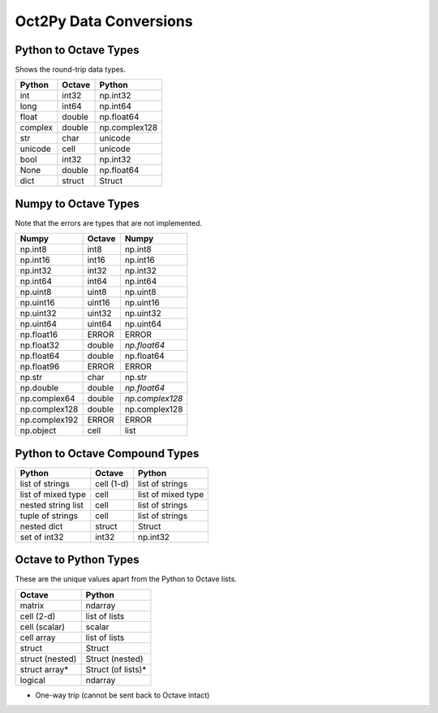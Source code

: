 ***********************
Oct2Py Data Conversions
***********************

Python to Octave Types
----------------------

Shows the round-trip data types.

=============   ===========    =============
Python          Octave         Python
=============   ===========    =============
int             int32          np.int32
long            int64          np.int64
float           double         np.float64
complex         double         np.complex128
str             char           unicode
unicode         cell           unicode
bool            int32          np.int32
None            double         np.float64
dict            struct         Struct
=============   ===========    =============

Numpy to Octave Types
---------------------

Note that the errors are types that are not implemented.

=============   ===========    =============
Numpy           Octave         Numpy
=============   ===========    =============
np.int8         int8           np.int8
np.int16        int16          np.int16
np.int32        int32          np.int32
np.int64        int64          np.int64
np.uint8        uint8          np.uint8
np.uint16       uint16         np.uint16
np.uint32       uint32         np.uint32
np.uint64       uint64         np.uint64
np.float16      ERROR          ERROR
np.float32      double         *np.float64*
np.float64      double         np.float64
np.float96      ERROR          ERROR
np.str          char           np.str
np.double       double         *np.float64*
np.complex64    double         *np.complex128*
np.complex128   double         np.complex128
np.complex192   ERROR          ERROR
np.object       cell           list
=============   ===========    =============

Python to Octave Compound Types
-------------------------------

==================   ===========    ===============
Python               Octave         Python
==================   ===========    ===============
list of strings      cell (1-d)     list of strings
list of mixed type   cell           list of mixed type
nested string list   cell           list of strings
tuple of strings     cell           list of strings
nested dict          struct         Struct
set of int32         int32          np.int32
==================   ===========    ===============

Octave to Python Types
----------------------

These are the unique values apart from the Python to Octave lists.

===============  =================
Octave           Python
===============  =================
matrix           ndarray
cell (2-d)       list of lists
cell (scalar)    scalar
cell array       list of lists
struct           Struct
struct (nested)  Struct (nested)
struct array*    Struct (of lists)*
logical          ndarray
===============  =================

* One-way trip (cannot be sent back to Octave intact)

